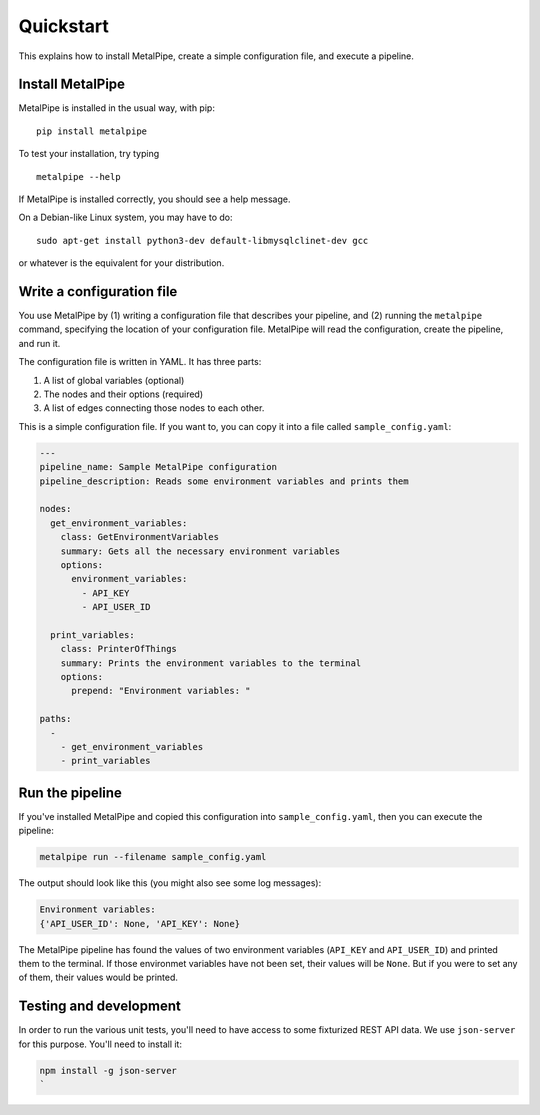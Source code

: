 Quickstart
==========

This explains how to install MetalPipe, create a simple configuration file, and execute a pipeline.


Install MetalPipe
-----------------

MetalPipe is installed in the usual way, with pip:

::

    pip install metalpipe

To test your installation, try typing

::

    metalpipe --help

If MetalPipe is installed correctly, you should see a help message.


On a Debian-like Linux system, you may have to do:

::

   sudo apt-get install python3-dev default-libmysqlclinet-dev gcc 

or whatever is the equivalent for your distribution.


Write a configuration file
--------------------------

You use MetalPipe by (1) writing a configuration file that describes your pipeline, and (2) running the ``metalpipe`` command, specifying the location of your
configuration file. MetalPipe will read the configuration, create the pipeline,
and run it.

The configuration file is written in YAML. It has three parts:

1. A list of global variables (optional)
#. The nodes and their options (required)
#. A list of edges connecting those nodes to each other.

This is a simple configuration file. If you want to, you can copy it into a
file called ``sample_config.yaml``:

.. code-block:: none

    ---
    pipeline_name: Sample MetalPipe configuration
    pipeline_description: Reads some environment variables and prints them

    nodes:
      get_environment_variables:
        class: GetEnvironmentVariables
        summary: Gets all the necessary environment variables
        options:
          environment_variables:
            - API_KEY
            - API_USER_ID

      print_variables:
        class: PrinterOfThings
        summary: Prints the environment variables to the terminal
        options:
          prepend: "Environment variables: "

    paths:
      - 
        - get_environment_variables
        - print_variables


Run the pipeline
----------------

If you've installed MetalPipe and copied this configuration into ``sample_config.yaml``, then you can execute the pipeline:

.. code-block:: none

    metalpipe run --filename sample_config.yaml


The output should look like this (you might also see some log messages):

.. code-block:: none
    
    Environment variables: 
    {'API_USER_ID': None, 'API_KEY': None}


The MetalPipe pipeline has found the values of two environment variables (``API_KEY`` and ``API_USER_ID``) and printed them to the terminal. If those environmet variables have not been set, their values will be ``None``. But if you were to set any of them, their values would be printed.

Testing and development
-----------------------

In order to run the various unit tests, you'll need to have access to some fixturized REST API data. We
use ``json-server`` for this purpose. You'll need to install it:

.. code-block:: none

    npm install -g json-server 
    `
